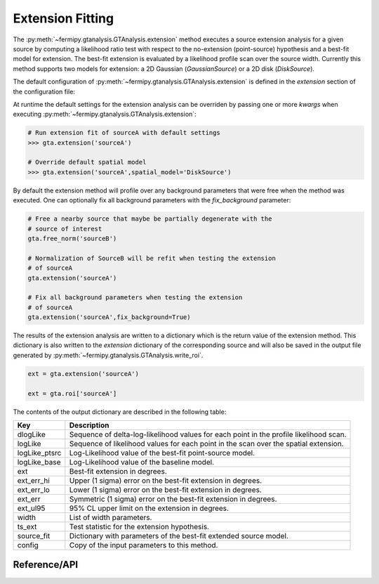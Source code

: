 .. _extension:

Extension Fitting
=================

The :py:meth:`~fermipy.gtanalysis.GTAnalysis.extension` method executes
a source extension analysis for a given source by computing a
likelihood ratio test with respect to the no-extension (point-source)
hypothesis and a best-fit model for extension.  The best-fit extension
is evaluated by a likelihood profile scan over the source width.
Currently this method supports two models for extension: a 2D Gaussian
(*GaussianSource*) or a 2D disk (*DiskSource*).

The default configuration of
:py:meth:`~fermipy.gtanalysis.GTAnalysis.extension` is defined in the
*extension* section of the configuration file:

.. csv-table:: *extension* Options
   :header:    Option, Default, Description
   :file: ../config/extension.csv
   :delim: tab
   :widths: 10,10,80

At runtime the default settings for the extension analysis can be
overriden by passing one or more *kwargs* when executing
:py:meth:`~fermipy.gtanalysis.GTAnalysis.extension`:

.. code-block:: python
   
   # Run extension fit of sourceA with default settings
   >>> gta.extension('sourceA')

   # Override default spatial model
   >>> gta.extension('sourceA',spatial_model='DiskSource')

By default the extension method will profile over any background parameters
that were free when the method was executed.  One can optionally fix
all background parameters with the *fix_background* parameter:

.. code-block:: python
   
   # Free a nearby source that maybe be partially degenerate with the
   # source of interest
   gta.free_norm('sourceB')

   # Normalization of SourceB will be refit when testing the extension
   # of sourceA
   gta.extension('sourceA')

   # Fix all background parameters when testing the extension
   # of sourceA
   gta.extension('sourceA',fix_background=True)

The results of the extension analysis are written to a dictionary
which is the return value of the extension method.  This dictionary
is also written to the *extension* dictionary of the corresponding
source and will also be saved in the output file generated by
:py:meth:`~fermipy.gtanalysis.GTAnalysis.write_roi`.
   
.. code-block:: python
   
   ext = gta.extension('sourceA')

   ext = gta.roi['sourceA']
   
The contents of the output dictionary are described in the following table:

============= =================================================================
Key           Description
============= =================================================================
dlogLike      Sequence of delta-log-likelihood values for each point
              in the profile likelihood scan.
logLike       Sequence of likelihood values for each point in the scan over the spatial extension.
logLike_ptsrc Log-Likelihood value of the best-fit point-source model.
logLike_base  Log-Likelihood value of the baseline model.
ext           Best-fit extension in degrees.
ext_err_hi    Upper (1 sigma) error on the best-fit extension in degrees.
ext_err_lo    Lower (1 sigma) error on the best-fit extension in degrees.
ext_err       Symmetric (1 sigma) error on the best-fit extension in degrees.
ext_ul95      95% CL upper limit on the extension in degrees.
width         List of width parameters.
ts_ext        Test statistic for the extension hypothesis.
source_fit    Dictionary with parameters of the best-fit extended source model.
config        Copy of the input parameters to this method.
============= =================================================================


Reference/API
-------------

.. automethod:: fermipy.gtanalysis.GTAnalysis.extension
   :noindex:


